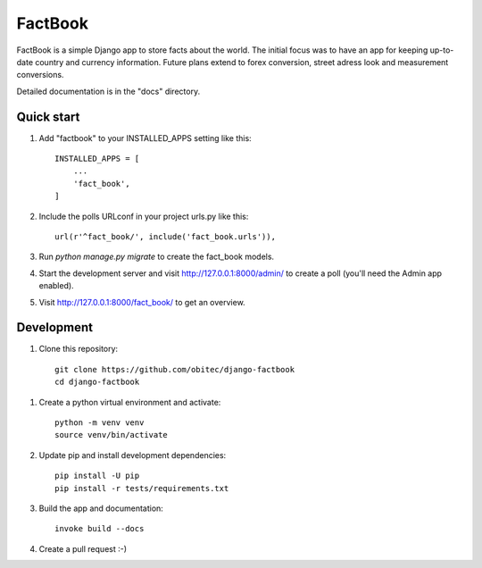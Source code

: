 ========
FactBook
========

FactBook is a simple Django app to store facts about the world. The initial
focus was to have an app for keeping up-to-date country and currency
information. Future plans extend to forex conversion, street adress look
and measurement conversions.

Detailed documentation is in the "docs" directory.

Quick start
-----------

1. Add "factbook" to your INSTALLED_APPS setting like this::

    INSTALLED_APPS = [
        ...
        'fact_book',
    ]

2. Include the polls URLconf in your project urls.py like this::

    url(r'^fact_book/', include('fact_book.urls')),

3. Run `python manage.py migrate` to create the fact_book models.

4. Start the development server and visit http://127.0.0.1:8000/admin/
   to create a poll (you'll need the Admin app enabled).

5. Visit http://127.0.0.1:8000/fact_book/ to get an overview.


Development
-----------

1. Clone this repository::

    git clone https://github.com/obitec/django-factbook
    cd django-factbook

1. Create a python virtual environment and activate::

    python -m venv venv
    source venv/bin/activate

2. Update pip and install development dependencies::

    pip install -U pip
    pip install -r tests/requirements.txt

3. Build the app and documentation::

    invoke build --docs

4. Create a pull request :-)
